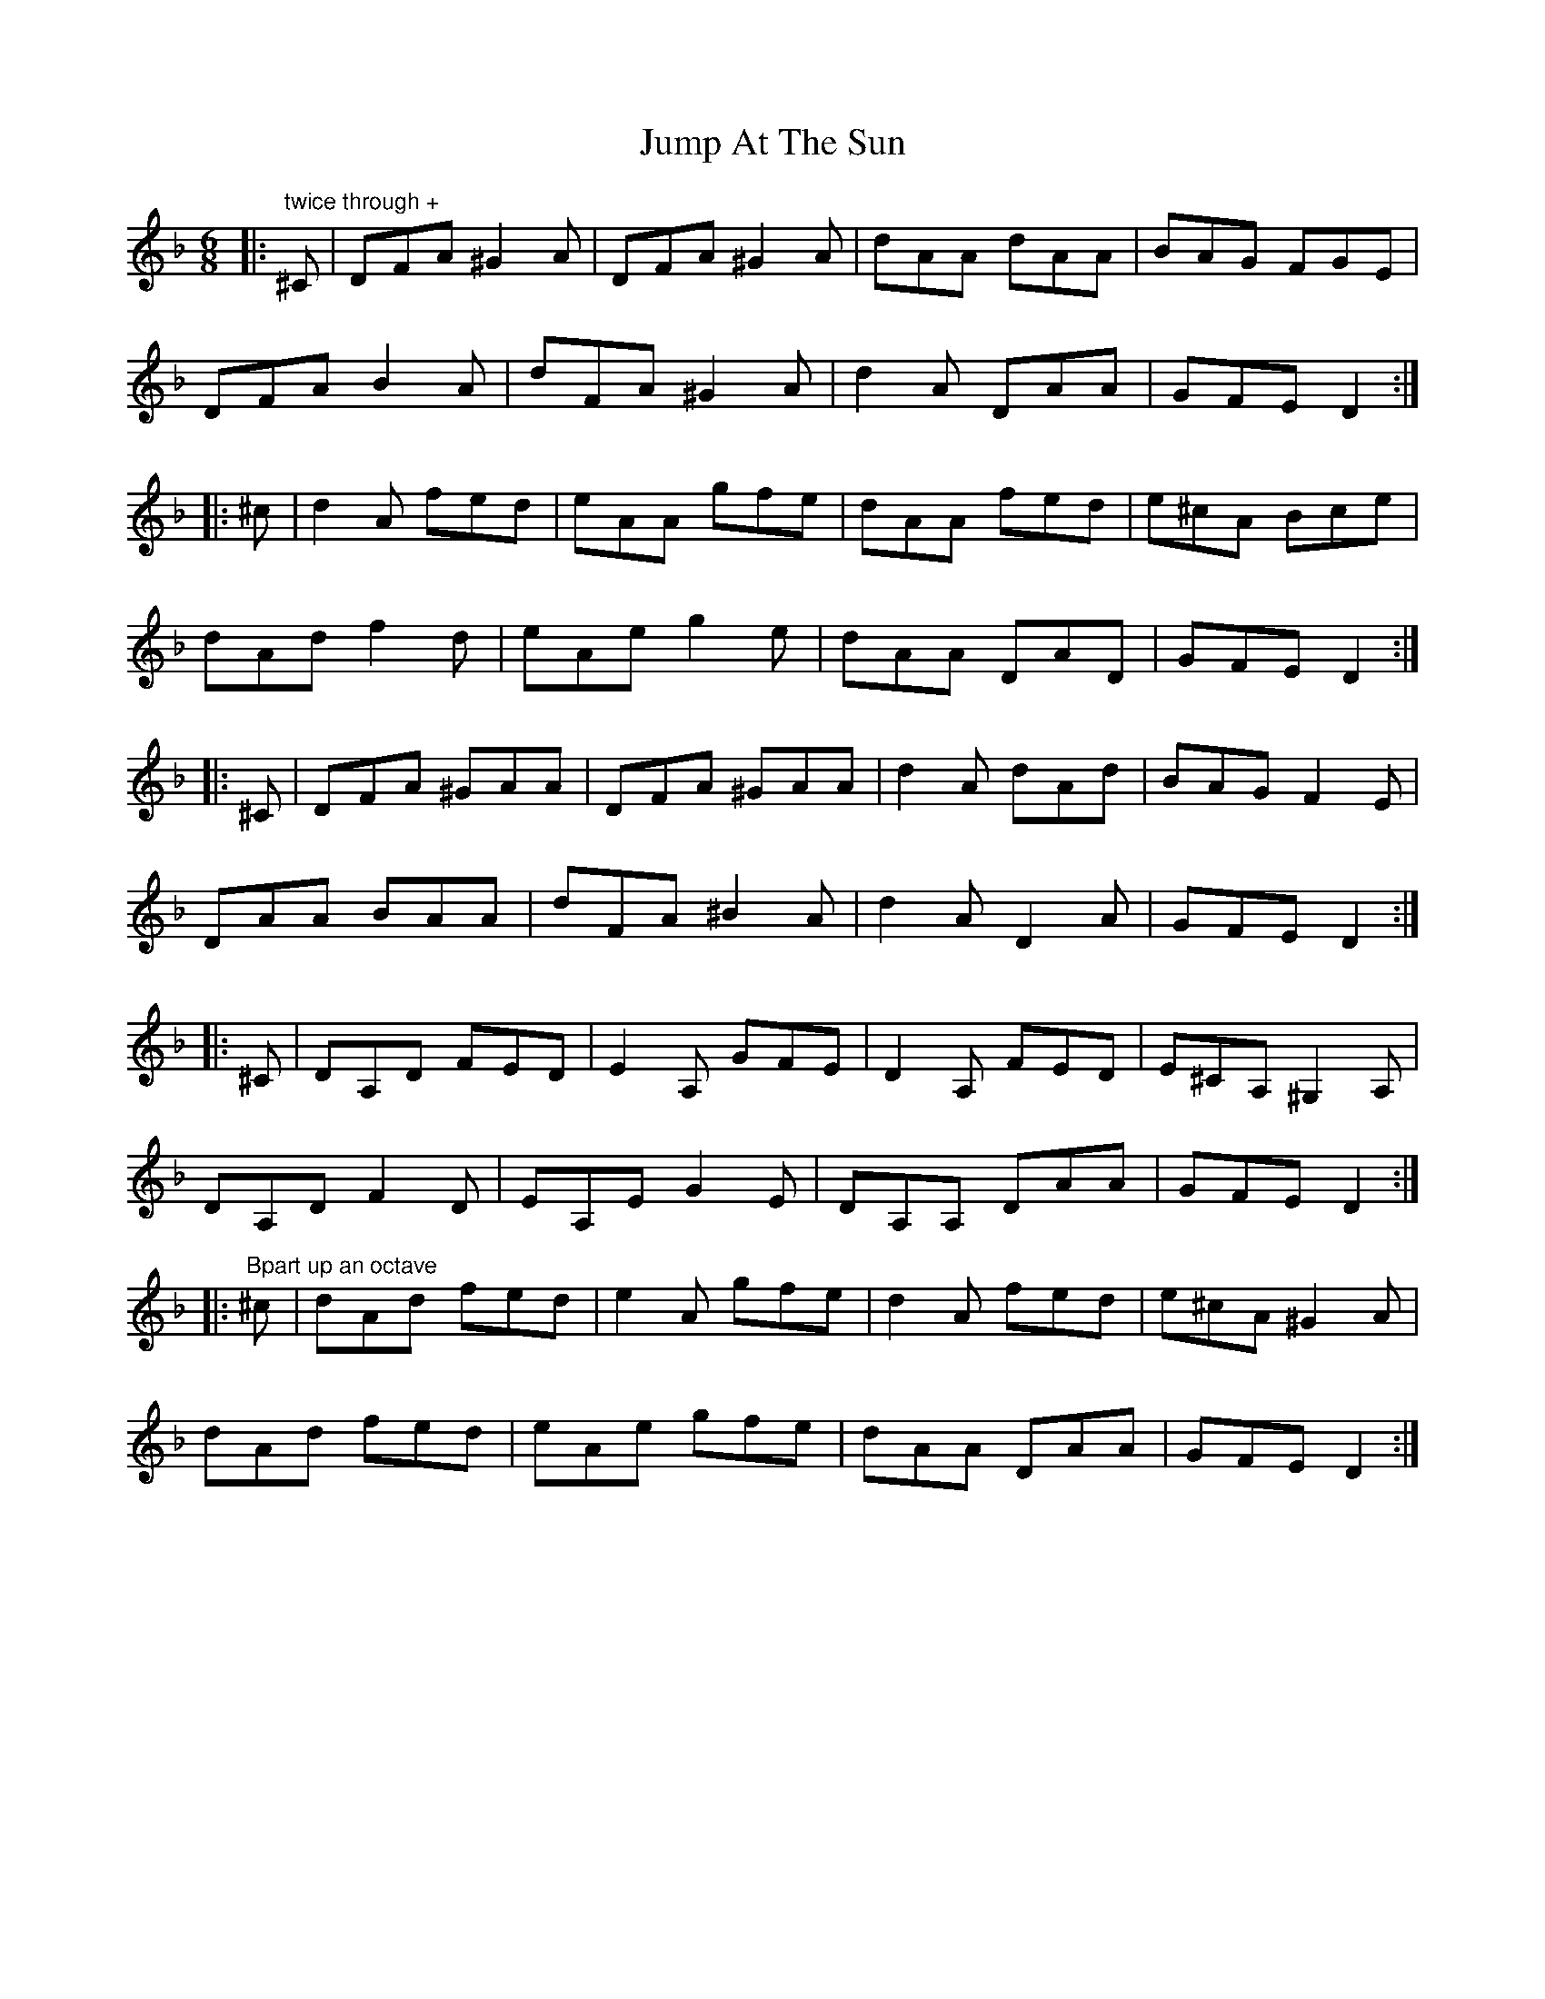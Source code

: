 X: 21026
T: Jump At The Sun
R: jig
M: 6/8
K: Dminor
|:"twice through +" ^C|DFA ^G2 A|DFA ^G2 A|dAA dAA|BAG FGE|
DFA B2 A|dFA ^G2 A|d2 A DAA|GFE D2:|
|:^c|d2 A fed|eAA gfe|dAA fed|e^cA Bce|
dAd f2 d|eAe g2 e|dAA DAD|GFE D2:|
|:^C|DFA ^GAA|DFA ^GAA|d2 A dAd|BAG F2 E|
DAA BAA|dFA ^B2 A|d2 A D2 A|GFE D2:|
|:^C|DA,D FED|E2 A, GFE|D2 A, FED|E^CA, ^G,2 A,|
DA,D F2 D|EA,E G2 E|DA,A, DAA|GFE D2:|
|:"Bpart up an octave" ^c|dAd fed|e2 A gfe|d2 A fed|e^cA ^G2 A|
dAd fed|eAe gfe|dAA DAA|GFE D2:|

